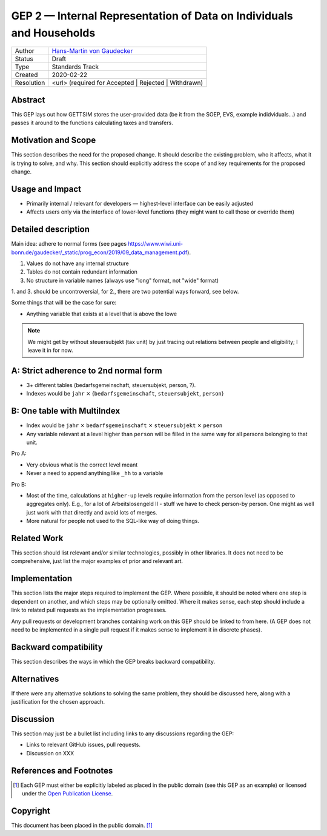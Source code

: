 .. _gep-2:

=====================================================================
GEP 2 — Internal Representation of Data on Individuals and Households
=====================================================================

+------------+-------------------------------------------------------------------------+
| Author     | `Hans-Martin von Gaudecker <https://github.com/hmgaudecker>`_           |
+------------+-------------------------------------------------------------------------+
| Status     | Draft                                                                   |
+------------+-------------------------------------------------------------------------+
| Type       | Standards Track                                                         |
+------------+-------------------------------------------------------------------------+
| Created    | 2020-02-22                                                              |
+------------+-------------------------------------------------------------------------+
| Resolution | <url> (required for Accepted | Rejected | Withdrawn)                    |
+------------+-------------------------------------------------------------------------+


Abstract
--------

This GEP lays out how GETTSIM stores the user-provided data (be it from the SOEP, EVS,
example indidviduals...) and passes it around to the functions calculating taxes and
transfers.


Motivation and Scope
--------------------

This section describes the need for the proposed change. It should describe the existing
problem, who it affects, what it is trying to solve, and why. This section should
explicitly address the scope of and key requirements for the proposed change.


Usage and Impact
----------------

* Primarily internal / relevant for developers — highest-level interface can be easily
  adjusted
* Affects users only via the interface of lower-level functions (they might want to
  call those or override them)



Detailed description
--------------------

Main idea: adhere to normal forms (see pages https://www.wiwi.uni-bonn.de/gaudecker/_static/prog_econ/2019/09_data_management.pdf).

1. Values do not have any internal structure
2. Tables do not contain redundant information
3. No structure in variable names (always use "long" format, not "wide" format)

1. and 3. should be uncontroversial, for 2., there are two potential ways forward, see
below.

Some things that will be the case for sure:

* Anything variable that exists at a level that is above the lowe

.. note::

    We might get by without steuersubjekt (tax unit) by just tracing out relations
    between people and eligibility; I leave it in for now.


A: Strict adherence to 2nd normal form
---------------------------------------

* 3+ different tables (bedarfsgemeinschaft, steuersubjekt, person, ?).
* Indexes would be ``jahr`` :math:`\times` {``bedarfsgemeinschaft``, ``steuersubjekt``,
  ``person``}


B: One table with MultiIndex
----------------------------

* Index would be ``jahr`` :math:`\times` ``bedarfsgemeinschaft`` :math:`\times`
  ``steuersubjekt`` :math:`\times` ``person``
* Any variable relevant at a level higher than ``person`` will be filled in the same
  way for all persons belonging to that unit.


Pro A:

* Very obvious what is the correct level meant
* Never a need to append anything like ``_hh`` to a variable

Pro B:

* Most of the time, calculations at ``higher-up`` levels require information from the
  person level (as opposed to aggregates only). E.g., for a lot of Arbeitslosengeld II -
  stuff we have to check person-by person. One might as well just work with that
  directly and avoid lots of merges.
* More natural for people not used to the SQL-like way of doing things.



Related Work
------------

This section should list relevant and/or similar technologies, possibly in other
libraries. It does not need to be comprehensive, just list the major examples of prior
and relevant art.


Implementation
--------------

This section lists the major steps required to implement the GEP.  Where possible, it
should be noted where one step is dependent on another, and which steps may be
optionally omitted.  Where it makes sense, each step should include a link to related
pull requests as the implementation progresses.

Any pull requests or development branches containing work on this GEP should be linked
to from here.  (A GEP does not need to be implemented in a single pull request if it
makes sense to implement it in discrete phases).


Backward compatibility
----------------------

This section describes the ways in which the GEP breaks backward compatibility.


Alternatives
------------

If there were any alternative solutions to solving the same problem, they should be
discussed here, along with a justification for the chosen approach.


Discussion
----------

This section may just be a bullet list including links to any discussions regarding the
GEP:

- Links to relevant GitHub issues, pull requests.
- Discussion on XXX


References and Footnotes
------------------------

.. [1] Each GEP must either be explicitly labeled as placed in the public domain (see
       this GEP as an example) or licensed under the `Open Publication License`_.

.. _Open Publication License: https://www.opencontent.org/openpub/

.. _#general/geps: https://gettsim.zulipchat.com/#narrow/stream/212222-general/topic/GEPs


Copyright
---------

This document has been placed in the public domain. [1]_
